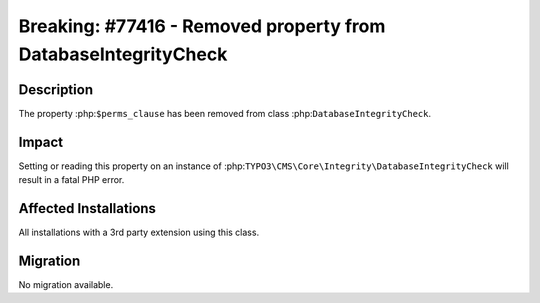 ===============================================================
Breaking: #77416 - Removed property from DatabaseIntegrityCheck
===============================================================

Description
===========

The property :php:``$perms_clause`` has been removed from class :php:``DatabaseIntegrityCheck``.


Impact
======

Setting or reading this property on an instance of :php:``TYPO3\CMS\Core\Integrity\DatabaseIntegrityCheck`` will
result in a fatal PHP error.


Affected Installations
======================

All installations with a 3rd party extension using this class.


Migration
=========

No migration available.